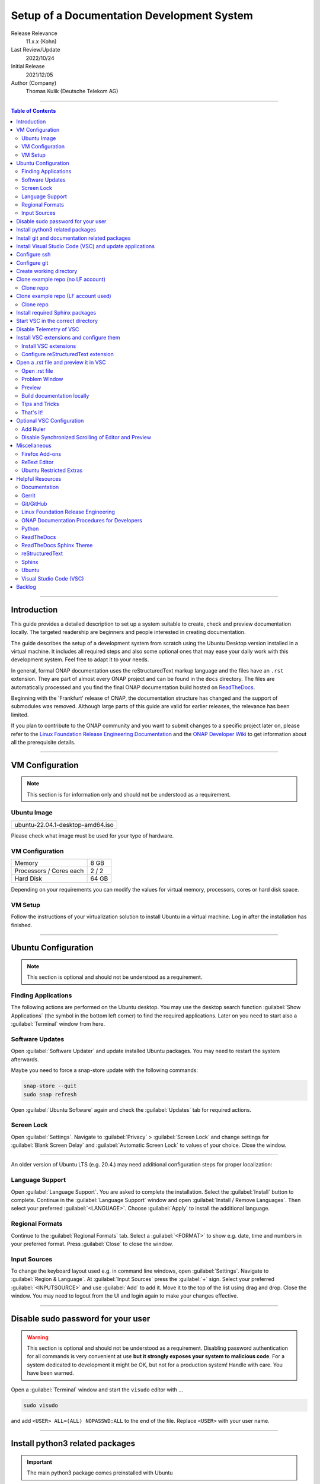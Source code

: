 .. This work is licensed under a Creative Commons Attribution 4.0 International
.. License. http://creativecommons.org/licenses/by/4.0
.. Copyright (C) 2021 Deutsche Telekom AG



*******************************************
Setup of a Documentation Development System
*******************************************


..
   #########################################################################
   HOW TO FILL THIS SECTION:

   Release Relevance
      Name the ONAP release(s) where this document has a relevance.
      ONAP release number (ONAP release name starting with a capital letter)
      Examples:
      8.0.0 (Honolulu) - 1.0.0 (Amsterdam)
      7.0.1 (Guilin) - 3.0.0 (Casablanca), 1.0.0 (Amsterdam)

   Last Review/Update
      Date of last review and/or update of this document.
      Add "none" for a new document. Add concrete date if reviewed/updated.
      Use en-US format (mm/dd/yyyy).

   Initial Release
      Initial release date of this document.
      Use en-US format (mm/dd/yyyy).

   Author (Company)
      Name of the author and company name. Use comma to separate.
      Example:
      Jane Doe (ACME), John Doe (ACME)

   ! PLEASE DO NOT CHANGE THE STRUCTURE OF THIS SECTION.
   ! PLEASE ADD ONLY REQUESTED INFORMATION BELOW!
   #########################################################################

Release Relevance
   11.x.x (Kohn)

Last Review/Update
   2022/10/24

Initial Release
   2021/12/05

Author (Company)
   Thomas Kulik (Deutsche Telekom AG)

-------------------------------------------------------------------------------

.. contents:: Table of Contents

-------------------------------------------------------------------------------

Introduction
============

This guide provides a detailed description to set up a system suitable to
create, check and preview documentation locally. The targeted readership are
beginners and people interested in creating documentation.

The guide describes the setup of a development system from scratch using the
Ubuntu Desktop version installed in a virtual machine. It includes all required
steps and also some optional ones that may ease your daily work with this
development system. Feel free to adapt it to your needs.

In general, formal ONAP documentation uses the reStructuredText markup language
and the files have an ``.rst`` extension. They are part of almost every ONAP
project and can be found in the ``docs`` directory. The files are automatically
processed and you find the final ONAP documentation build hosted on
`ReadTheDocs <https://docs.onap.org>`__.

Beginning with the 'Frankfurt' release of ONAP, the documentation structure has
changed and the support of submodules was removed. Although large parts of this
guide are valid for earlier releases, the relevance has been limited.

If you plan to contribute to the ONAP community and you want to submit changes
to a specific project later on, please refer to the
`Linux Foundation Release Engineering Documentation <https://docs.releng.linuxfoundation.org/>`__
and the `ONAP Developer Wiki <https://wiki.onap.org>`__ to get information
about all the prerequisite details.

-------------------------------------------------------------------------------

VM Configuration
================

.. note:: This section is for information only and should not be understood as
          a requirement.

Ubuntu Image
------------

+--------------------------------------+
| ubuntu-22.04.1-desktop-amd64.iso     |
+--------------------------------------+

Please check what image must be used for your type of hardware.

VM Configuration
----------------

+-------------------------+------------+
| Memory                  | 8 GB       |
+-------------------------+------------+
| Processors / Cores each | 2 / 2      |
+-------------------------+------------+
| Hard Disk               | 64 GB      |
+-------------------------+------------+

Depending on your requirements you can modify the values for virtual memory,
processors, cores or hard disk space.

VM Setup
--------

Follow the instructions of your virtualization solution to install Ubuntu in a
virtual machine. Log in after the installation has finished.

-------------------------------------------------------------------------------

Ubuntu Configuration
====================

.. note:: This section is optional and should not be understood as a
   requirement.

Finding Applications
--------------------

The following actions are performed on the Ubuntu desktop. You may use the
desktop search function :guilabel:`Show Applications` (the |ShowApp| symbol in
the bottom left corner) to find the required applications. Later on you need to
start also a :guilabel:`Terminal` window from here.

Software Updates
----------------

Open :guilabel:`Software Updater` and update installed Ubuntu packages.
You may need to restart the system afterwards.

Maybe you need to force a snap-store update with the following commands:

.. code-block:: bash

   snap-store --quit
   sudo snap refresh

Open :guilabel:`Ubuntu Software` again and check the :guilabel:`Updates` tab
for required actions. 

Screen Lock
-----------

Open :guilabel:`Settings`. Navigate to :guilabel:`Privacy` >
:guilabel:`Screen Lock` and change settings for :guilabel:`Blank Screen Delay`
and :guilabel:`Automatic Screen Lock` to values of your choice. Close the
window.

-------------------------------------------------------------------------------

An older version of Ubuntu LTS (e.g. 20.4.) may need additional configuration
steps for proper localization:

Language Support
----------------

Open :guilabel:`Language Support`. You are asked to complete the installation.
Select the :guilabel:`Install` button to complete. Continue in the
:guilabel:`Language Support` window and open
:guilabel:`Install / Remove Languages`. Then select your preferred
:guilabel:`<LANGUAGE>`. Choose :guilabel:`Apply` to install the additional
language.

Regional Formats
----------------

Continue to the :guilabel:`Regional Formats` tab. Select a
:guilabel:`<FORMAT>` to show e.g. date, time and numbers in your preferred
format. Press :guilabel:`Close` to close the window.

Input Sources
-------------

To change the keyboard layout used e.g. in command line windows, open
:guilabel:`Settings`. Navigate to :guilabel:`Region & Language`. At
:guilabel:`Input Sources` press the :guilabel:`+` sign. Select your preferred
:guilabel:`<INPUTSOURCE>` and use :guilabel:`Add` to add it. Move it to the top
of the list using drag and drop. Close the window. You may need to logout from
the UI and login again to make your changes effective.

-------------------------------------------------------------------------------

Disable sudo password for your user
===================================

.. warning:: This section is optional and should not be understood as a
   requirement. Disabling password authentication for all commands is very
   convenient at use **but it strongly exposes your system to malicious code**.
   For a system dedicated to development it might be OK, but not for a
   production system! Handle with care. You have been warned.

Open a :guilabel:`Terminal` window and start the ``visudo`` editor with ...

.. code-block:: bash

   sudo visudo

and add ``<USER> ALL=(ALL) NOPASSWD:ALL`` to the end of the file. Replace
``<USER>`` with your user name.

-------------------------------------------------------------------------------

Install python3 related packages
================================

.. important:: The main python3 package comes preinstalled with Ubuntu

Open a :guilabel:`Terminal` window and update the package management system
with ...

.. code-block:: bash

   cd ~
   sudo apt update
   sudo apt -y upgrade

Install python3 related packages with ...

.. code-block:: bash

   sudo apt install -y python3-pip \
                       build-essential \
                       libssl-dev \
                       libffi-dev \
                       python3-dev \
                       python3-venv


Check the python3 version with ...

.. code-block:: bash

   python3 -V

-------------------------------------------------------------------------------

Install git and documentation related packages
==============================================

Install the required packages with ...

.. code-block:: bash

   sudo apt install -y git \
                       git-review \
                       python3-sphinx \
                       python3-doc8 \
                       docutils \
                       curl \
                       tox \
                       jq


Check git version and the path of the sphinx-build executable with ...

.. code-block:: bash

   git --version

   which sphinx-build

-------------------------------------------------------------------------------

Install Visual Studio Code (VSC) and update applications
========================================================

The following actions are performed on the Ubuntu desktop. You may use the
desktop search function :guilabel:`Show Applications` (the |ShowApp| symbol in
the bottom left corner) to find the required applications.

Open :guilabel:`Ubuntu Software` > :guilabel:`Development`, select
:guilabel:`vscode` (Visual Studio Code) and press :guilabel:`Install` to
install the integrated development environment (IDE).

Open :guilabel:`Ubuntu Software` > :guilabel:`Updates` to ensure that your
installed applications are up to date.

-------------------------------------------------------------------------------

Configure ssh
=============

If you already have a LF account and you have shared your public ssh key you
can finalize the configuration of this development system by updating your ssh
configuration in the ``~/.ssh`` directory by copying over ``config``,
``id_{algorithm}`` and ``id_{algorithm}.pub``

.. warning:: If your ssh key has been generated using the RSA SHA-1 hash
   algorithm, you may experience problems when connecting to other systems.

   The RSA SHA-1 hash algorithm has been quickly deprecated across operating
   systems and SSH clients because of various security vulnerabilities,
   with many of these technologies now outright denying the use of this
   algorithm. You need to create new ssh keys using a more secure algorithm.

   You may try to temporarily enable the insecure RSA SHA-1 hash algorithm by
   adding the line ``PubkeyAcceptedKeyTypes +ssh-rsa`` to your ssh ``config``
   file.

.. tip:: Please refer to the
   `Linux Foundation Release Engineering Documentation <https://docs.releng.linuxfoundation.org/>`__
   for additional information.

-------------------------------------------------------------------------------

Configure git
=============

Configure ``git`` and ``git-review`` with ...

.. code-block:: bash

   git config --global user.email "<GIT-EMAIL>"
   git config --global user.name "<GIT-USER>"
   git config --global --add gitreview.username "<GIT-USER>"
   git config --global gitreview.remote origin

Replace ``<GIT-EMAIL>`` and ``<GIT-USER>`` with your account details.

.. tip:: Please refer to the
   `Linux Foundation Release Engineering Documentation <https://docs.releng.linuxfoundation.org/>`__
   for additional information.

-------------------------------------------------------------------------------

Create working directory
========================

Create the working directory ``onapdocs`` in your home directory together with
a ``repos`` directory to store various projects and versions. The full path is
consequently ``~/onapdocs/repos``.

.. code-block:: bash

   cd ~
   mkdir onapdocs
   cd onapdocs
   mkdir repos
   cd repos

-------------------------------------------------------------------------------

Clone example repo (no LF account)
==================================

Clone repo
----------

For a quick start you can clone e.g. the ``doc`` repository even without a
Linux Foundation (LF) account with ...

.. code-block:: bash

   cd ~/onapdocs/repos
   git clone --branch master https://git.onap.org/doc/ ./doc

-------------------------------------------------------------------------------

Clone example repo (LF account used)
====================================

Clone repo
----------

.. code-block:: bash

   cd ~/onapdocs/repos
   git clone ssh://<GIT-USER>@gerrit.onap.org:29418/doc

-------------------------------------------------------------------------------

Install required Sphinx packages
================================

Install with ...

.. code-block:: bash

   sudo pip install wheel

Continue with the installation of required packages. Use the file
``requirements-docs.txt`` for it. The file resides in the downloaded ``doc``
repository.

.. code-block:: bash

   sudo pip install -r doc/etc/requirements-docs.txt

-------------------------------------------------------------------------------

Start VSC in the correct directory
==================================

Start VSC (always) in the ``docs`` directory of your repository. For the cloned
``doc`` repository used in this example do this with ...

.. code-block:: bash

   cd doc/docs
   code .

.. important:: Don't forget the ``.`` (dot) when you start Visual Studio Code.

.. tip:: ``~/onapdocs/repos/doc/docs`` is now your
   ``${workspaceFolder}`` because you have started VSC (``code .``) from here!

-------------------------------------------------------------------------------

Disable Telemetry of VSC
========================

In case you want to disable telemetry functionality of Visual Studio Code, open
:guilabel:`File` > :guilabel:`Preferences` > :guilabel:`Telemetry Settings` and
turn it ``off`` in the selection field.

In an older version of VSC you alternatively need to open
:guilabel:`File` > :guilabel:`Preferences` > :guilabel:`Settings` and
search for ``telemetry``. Then uncheck
:guilabel:`Telemetry: Enable Crash Reporter` and
:guilabel:`Telemetry: Enable Telemetry`

.. warning:: Extensions may be collecting their own usage data and are not
   controlled by the ``telemetry.enableTelemetry`` setting. Consult the
   specific extension's documentation to learn about its telemetry
   reporting and whether it can be disabled. See also
   https://code.visualstudio.com/docs/getstarted/telemetry

-------------------------------------------------------------------------------

Install VSC extensions and configure them
=========================================

Install VSC extensions
----------------------

Extension bring additional power to Visual Studio Code. To search and install
them, open :guilabel:`File` > :guilabel:`Preferences` > :guilabel:`Extensions`
or use the keyboard shortcut ``[Ctrl+Shift+X]``. Then enter the name of the
extension in the :guilabel:`Search Extensions in Marketplace` window.
Press :guilabel:`Install` if you have found the required extension.

.. important:: You will experience, that VSC asks you to install additional
   components (e.g. the Esbonio Language Server, Trond Snekvik
   reStructuredText Syntax Highlighting). It is important to allow VSC the
   installation!


Please manually install ...

+---------------------------------------+--------------------+------------+
| IDENTIFIER (search)                   | NAME               | TESTED     |
+=======================================+====================+============+
| ms-python.python                      | Python             | v2022.16.1 |
+---------------------------------------+--------------------+------------+
| lextudio.restructuredtext             | reStructuredText   | v189.1.0   |
+---------------------------------------+--------------------+------------+
| eamodio.gitlens                       | GitLens            | v13.0.3    |
+---------------------------------------+--------------------+------------+
| streetsidesoftware.code-spell-checker | Code Spell Checker | v2.10.1    |
+---------------------------------------+--------------------+------------+
| esbenp.prettier-vscode                | Prettier           | v9.9.0     |
+---------------------------------------+--------------------+------------+

Together with the above extensions, the following software is automatically
installed ...

+---------------------------------------+--------------------------------------+-------------+
| IDENTIFIER (search)                   | NAME                                 | TESTED      |
+=======================================+======================================+=============+
| ms-python.vscode-pylance              | Pylance                              | v2022.10.30 |
+---------------------------------------+--------------------------------------+-------------+
| several Jupyter Extensions            | Jupyter ...                          | ...         |
+---------------------------------------+--------------------------------------+-------------+
| snekvik.simple-rst                    | reStructuredText Syntax highlighting | v1.5.2      |
+---------------------------------------+--------------------------------------+-------------+


Close VSC and restart it using the ``code .`` command.

Configure reStructuredText extension
------------------------------------

To configure ``reStructuredText`` extension, open :guilabel:`File` >
:guilabel:`Preferences` > :guilabel:`Extensions` or use the keyboard shortcut
``[Ctrl+Shift+X]``. Then enter ``reStructuredText`` in the
:guilabel:`Search Extensions in Marketplace` window. After you have found the
extension press :guilabel:`Manage` (the little |GearSymb| symbol on the right
bottom) and select :guilabel:`Extension Settings`. A new windows in VSC shows
all the parameters.

Values for the following parameters need to be changed:

- Restructuredtext › Linter › Doc8: Executable Path
- Restructuredtext › Linter › Rst-lint: Executable Path
- Restructuredtext › Linter › Rstcheck: Executable Path
- Esbonio › Sphinx: Build Dir
- Restructuredtext: Styles


.. important:: Ensure that you are changing parameters in :guilabel:`User`
   Settings and :strong:`not` in :guilabel:`Workspace` Settings.
   :guilabel:`User` Settings are applied globally - for every running instance
   of VSC.

.. tip:: If you experience problems adding the value to
   ``restructuredtext.styles`` via editing the ``settings.json`` in VSC, please
   use an external editor (e.g. ``vi``) to add the value.

Search the following parameter in the :guilabel:`Search settings` field and add
the listed values:

.. list-table:: VSC User Settings for reStructuredText
    :header-rows: 1

    * - PARAMETER (search)
      - VALUE
    * - restructuredtext.linter.doc8.executablePath
      - /usr/bin/doc8
    * - restructuredtext.linter.rst-lint.executablePath
      - /usr/bin/doc8
    * - restructuredtext.linter.rstcheck.executablePath
      - /usr/bin/doc8
    * - esbonio.sphinx.buildDir
      - ${workspaceFolder}/_build
    * - restructuredtext.styles
      - "/usr/local/lib/python3.10/dist-packages/sphinx_rtd_theme/static/css/theme.css"

Close the :guilabel:`Extension Settings` window.

Close VSC and restart it using the ``code .`` command.

Your VSC User Settings file ``/home/<USER>/.config/Code/User/settings.json``
should now include the following entries:

.. code-block:: bash

   {
       "telemetry.telemetryLevel": "off",
       "restructuredtext.linter.doc8.executablePath": "/usr/bin/doc8",
       "restructuredtext.linter.rst-lint.executablePath": "/usr/bin/doc8",
       "restructuredtext.linter.rstcheck.executablePath": "/usr/bin/doc8",
       "esbonio.sphinx.buildDir": "${workspaceFolder}/_build",
       "restructuredtext.styles": [
         "/usr/local/lib/python3.10/dist-packages/sphinx_rtd_theme/static/css/theme.css"
       ]
   }

-------------------------------------------------------------------------------

Open a .rst file and preview it in VSC
======================================

Open .rst file
--------------

Select :guilabel:`View` > :guilabel:`Explorer`. Or use the |FileExpl| symbol in
the upper left corner. Expand the ``docs`` folder by clicking on the ``>``
symbol. Select the file ``index.rst``. The code shows up in the right pane
window of VSC.

Alternatively you can open this guide and see how it looks like in the
reStructuredText format. It can be found in ``docs/guides/onap-documentation``
and is named ``setup-of-a-doc-dev-system.rst``.

Problem Window
--------------

You may see problems with the reStructuredText markup because the code is
underlined in various colors. For the details select :guilabel:`View` >
:guilabel:`Problems` to open an additional window at the bottom of VSC.

When you select a specific entry in the problem list, the code window is
updated to show the related line in the code. To show only problems for the
:strong:`active` file in VSC, set the filter to
:guilabel:`Show Active File Only`.

Preview
-------

Now select :guilabel:`Preview To The Side` (the |Preview| symbol on the top
right) or use keyboard shortcut ``[Ctrl+k Ctrl+r]`` to open the preview window
on the right hand side. This may take a few seconds. The preview shows up and
renders the ``index.rst`` as it would look like on ReadTheDocs.

Build documentation locally
---------------------------

To build documentation locally use the ``tox`` command, check the output for
error messages and check the files using your favorite browser. 

.. code-block:: bash

    cd ~/onapdocs/repos/doc
    tox
    ... (checks are executed, docs are build, check logging output) ...
    cd docs/_build/html
    firefox ./index.html


Tips and Tricks
---------------

The learnings are ...

.. tip::
   - Start VSC always in the ``docs`` directory of the repository. Use the
     command ``code .``. Then navigate via VSC's :guilabel:`Explorer`
     |FileExpl| to the directory which contains the file you like to edit. VSC
     may ask you, which ``conf.py`` VSC should use. Choose the one which
     resides in the directory where you have started VSC. Check also the (blue)
     bottom line of VSC. There you see which ``conf.py`` is currently in use.
     The content of ``conf.py`` affects how the documentation is presented.
   - VSC may claim that some packages require an update. This can be easily
     fixed. VSC offers automatically to install or update the package.
   - Select the correct environment in the (blue) bottom line
     ``'onapdocs':venv``. Have also a view on the other interesting
     information (e.g. the ``conf.py`` which is currently in use).
   - First, close and reopen preview if preview is not shown properly.
   - Second, close and reopen VSC if preview is not shown properly.
   - Save your file if an error does not disappear after you have corrected it.
   - You can not navigate within the document structure by clicking the links
     in the preview. You always have to choose the correct file in the VSC
     :guilabel:`Explorer` window.

That's it!
----------

Congratulations, well done! You have configured a system well suited to
develop ONAP documentation and to master the challenges of reStructuredText.
Now have a look at all the different elements of reStructuredText and learn how
to use them properly. Or maybe you like to do some optional configurations at
your system first.

-------------------------------------------------------------------------------

Optional VSC Configuration
==========================

Add Ruler
---------

To add a ruler that indicates the line end at 79 characters, open
:guilabel:`File` > :guilabel:`Preferences` > :guilabel:`Settings` and enter
``ruler`` in the :guilabel:`Search settings` field. In
:guilabel:`Editor: Rulers` click on :guilabel:`Edit in settings.json` and add
the value ``79``. The result should look like this:

.. code-block:: bash

    "editor.rulers": [
        79
    ]

Disable Synchronized Scrolling of Editor and Preview
----------------------------------------------------

To disable the synchronized scrolling of editor and preview, open
:guilabel:`File` > :guilabel:`Preferences` > :guilabel:`Settings` and
search for ``Restructuredtext › Preview: Scroll``. Then uncheck
:guilabel:`Restructuredtext › Preview: Scroll Editor With Preview` and
:guilabel:`Restructuredtext › Preview: Scroll Preview With Editor`

-------------------------------------------------------------------------------

Miscellaneous
=============

.. note:: This section is optional and should not be understood as a
   requirement.

Firefox Add-ons
---------------

Open :guilabel:`Add-Ons and Themes`, then search and install the following
add-ons:

+------------------------------+-------------------------------+
| I don't care about cookies   | Get rid of cookie warnings.   |
+------------------------------+-------------------------------+
| UBlock Origin                | A wide-spectrum blocker.      |
+------------------------------+-------------------------------+
| LastPass Password Manager    | Used in the Linux Foundation. |
+------------------------------+-------------------------------+

ReText Editor
-------------

Install this simple editor with ...

.. code-block:: bash

   sudo apt install -y retext

Ubuntu Restricted Extras
------------------------

If you experience problems during playback of some audio or video formats on
your system, please check the ``ubuntu-restricted-extras`` package.

-------------------------------------------------------------------------------

Helpful Resources
=================

This is a collection of helpful resources if you want to extend and deepen your
knowledge.

Documentation
-------------

- `Write The Docs: Documentation Guide <https://www.writethedocs.org/guide>`__
- `Techwriter Documatt Blog <https://techwriter.documatt.com/>`__

Gerrit
------

- `LF RelEng Gerrit Guide <https://docs.releng.linuxfoundation.org/en/latest/gerrit.html>`_

Git/GitHub
----------

- `GitHub Authentication <https://docs.github.com/en/authentication>`__
- `How To Install Git on Ubuntu 20.04 <https://www.digitalocean.com/community/tutorials/how-to-install-git-on-ubuntu-20-04>`__
- `LF RelEng Git Guide <https://docs.releng.linuxfoundation.org/en/latest/git.html>`__

Linux Foundation Release Engineering
------------------------------------

- `LF RelEng Documentation (recommended reading) <https://docs.releng.linuxfoundation.org>`__


ONAP Documentation Procedures for Developers
--------------------------------------------

- `Procedure #1 for the ONAP Documentation Team <https://wiki.onap.org/x/-IpkBg>`__
- `Procedure #2 for all other ONAP Project Teams <https://wiki.onap.org/x/w4IEBw>`__

Python
------

- `Install Python for Most Features <https://docs.restructuredtext.net/articles/prerequisites.html#install-python-for-most-features>`__
- `How To Install Python 3 and Set Up a Programming Environment on an Ubuntu 20.04 Server <https://www.digitalocean.com/community/tutorials/how-to-install-python-3-and-set-up-a-programming-environment-on-an-ubuntu-20-04-server>`__
- `Using Python environments in VS Code <https://code.visualstudio.com/docs/python/environments>`__
- `Getting Started with Python in VS Code <https://code.visualstudio.com/docs/python/python-tutorial>`__
- `Linux Foundation Docs Conf (obsolete) <https://pypi.org/project/lfdocs-conf/>`__

ReadTheDocs
-----------

- `Documentation <https://docs.readthedocs.io/en/stable/>`__
- `Tutorial <https://docs.readthedocs.io/en/stable/tutorial/>`__
- `GitHub <https://github.com/readthedocs/readthedocs.org/>`__

ReadTheDocs Sphinx Theme
------------------------

- `ReadTheDocs Sphinx Theme (recommended reading) <https://sphinx-rtd-theme.readthedocs.io/en/stable/>`__
- `ReadTheDocs Sphinx Theme Configuration <https://sphinx-rtd-theme.readthedocs.io/en/latest/configuring.html>`__

reStructuredText
----------------

- `reStructuredText Directives <https://docutils.sourceforge.io/docs/ref/rst/directives.html>`__
- `reStructuredText and Sphinx Cheat Sheet I <https://thomas-cokelaer.info/tutorials/sphinx/rest_syntax.html>`__
- `reStructuredText and Sphinx Cheat Sheet II <https://docs.typo3.org/m/typo3/docs-how-to-document/master/en-us/WritingReST/CheatSheet.html>`__


..
  currently unavailable
  - `Online reStructuredText Editor <http://rst.ninjs.org/#>`__


Sphinx
------

- `Sphinx Documentation Generator <https://www.sphinx-doc.org/en/master/>`__

Ubuntu
------

- `Virtualized Ubuntu Desktop Edition <https://linuxconfig.org/ubuntu-20-04-system-requirements>`__

Visual Studio Code (VSC)
------------------------

- `VSC Basic Editing <https://code.visualstudio.com/docs/editor/codebasics>`__
- `Code Formatting with Prettier in Visual Studio Code <https://www.digitalocean.com/community/tutorials/code-formatting-with-prettier-in-visual-studio-code>`__
- `VSC Icons <https://github.com/microsoft/vscode-icons>`__
- `reStructuredText Extension <https://docs.restructuredtext.net/>`__

-------------------------------------------------------------------------------

Backlog
=======

There are still some open topics or issues in this guide. They are subject
for one of the upcoming releases.

 - fix issues with virtual environments using different python versions in VCS
 - consider ``pandoc`` in this guide?
 - keyboard shortcut ``[Ctrl+Shift+X]`` or :kbd:`Ctrl` + :kbd:`Shift` +
   :kbd:`X` Is this a problem in the RTD theme?
 - use ``menuselection``
   :menuselection:`My --> Software --> Some menu --> Some sub menu 1`?
 - evaluate and add VSC extension to "draw" tables in an aided way
 - add infos for config files, e.g. ``conf.py``, ``conf.yaml``
 - find the reason for VSC error message
   ``Substitution definition "ShowApp" empty or invalid.``
 - find the reason for VSC error message
   ``Unexpected indentation``
 - find a solution to wrap lines in VSC automatically (79 chars limit)
 - add a table explaining the role of installed packages/extensions in every
   section

..
   #########################################################################
   EMBEDDED PICTURES & ICONS BELOW
   #########################################################################

.. |ShowApp| image:: ./media/view-app-grid-symbolic.svg
   :width: 20

.. |Preview| image:: ./media/PreviewOnRightPane_16x.svg
   :width: 20

.. |FileExpl| image:: ./media/files.svg
   :width: 20

.. |GearSymb| image:: ./media/gear.svg
   :width: 20
